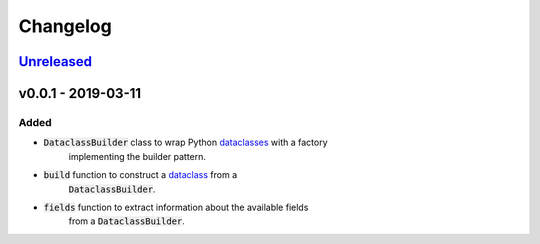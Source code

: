Changelog
=========


Unreleased_
-----------



v0.0.1 - 2019-03-11
-------------------

Added
^^^^^

* :code:`DataclassBuilder` class to wrap Python dataclasses_ with a factory
    implementing the builder pattern.
* :code:`build` function to construct a dataclass_ from a
    :code:`DataclassBuilder`.
* :code:`fields` function to extract information about the available fields
    from a :code:`DataclassBuilder`.



.. _dataclasses: https://docs.python.org/3/library/dataclasses.html
.. _dataclass: https://docs.python.org/3/library/dataclasses.html#dataclasses.dataclass

.. _Unreleased: https://github.com/mrshannon/dataclass-builder/compare/v0.0.1...HEAD
